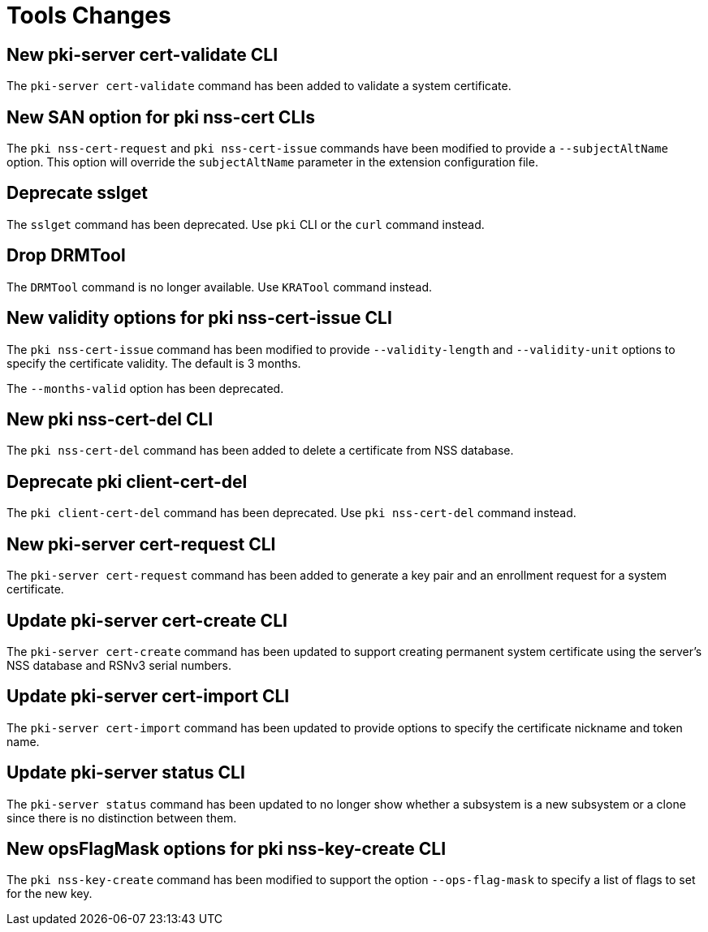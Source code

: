 = Tools Changes =

== New pki-server cert-validate CLI ==

The `pki-server cert-validate` command has been added to validate a system certificate.

== New SAN option for pki nss-cert CLIs ==

The `pki nss-cert-request` and `pki nss-cert-issue` commands have been
modified to provide a `--subjectAltName` option.
This option will override the `subjectAltName` parameter in the extension
configuration file.

== Deprecate sslget ==

The `sslget` command has been deprecated.
Use `pki` CLI or the `curl` command instead.

== Drop DRMTool ==

The `DRMTool` command is no longer available.
Use `KRATool` command instead.

== New validity options for pki nss-cert-issue CLI ==

The `pki nss-cert-issue` command has been modified to provide
`--validity-length` and `--validity-unit` options to specify
the certificate validity. The default is 3 months.

The `--months-valid` option has been deprecated.

== New pki nss-cert-del CLI ==

The `pki nss-cert-del` command has been added to delete a certificate from NSS database.

== Deprecate pki client-cert-del ==

The `pki client-cert-del` command has been deprecated.
Use `pki nss-cert-del` command instead.

== New pki-server cert-request CLI ==

The `pki-server cert-request` command has been added to generate a key pair and an enrollment request for a system certificate.

== Update pki-server cert-create CLI ==

The `pki-server cert-create` command has been updated to support
creating permanent system certificate using the server's NSS database
and RSNv3 serial numbers.

== Update pki-server cert-import CLI ==

The `pki-server cert-import` command has been updated to provide
options to specify the certificate nickname and token name.

== Update pki-server status CLI ==

The `pki-server status` command has been updated to no longer show
whether a subsystem is a new subsystem or a clone since there is no
distinction between them.

== New opsFlagMask options for pki nss-key-create CLI ==

The `pki nss-key-create` command has been modified to support the option `--ops-flag-mask`
to specify a list of flags to set for the new key.
